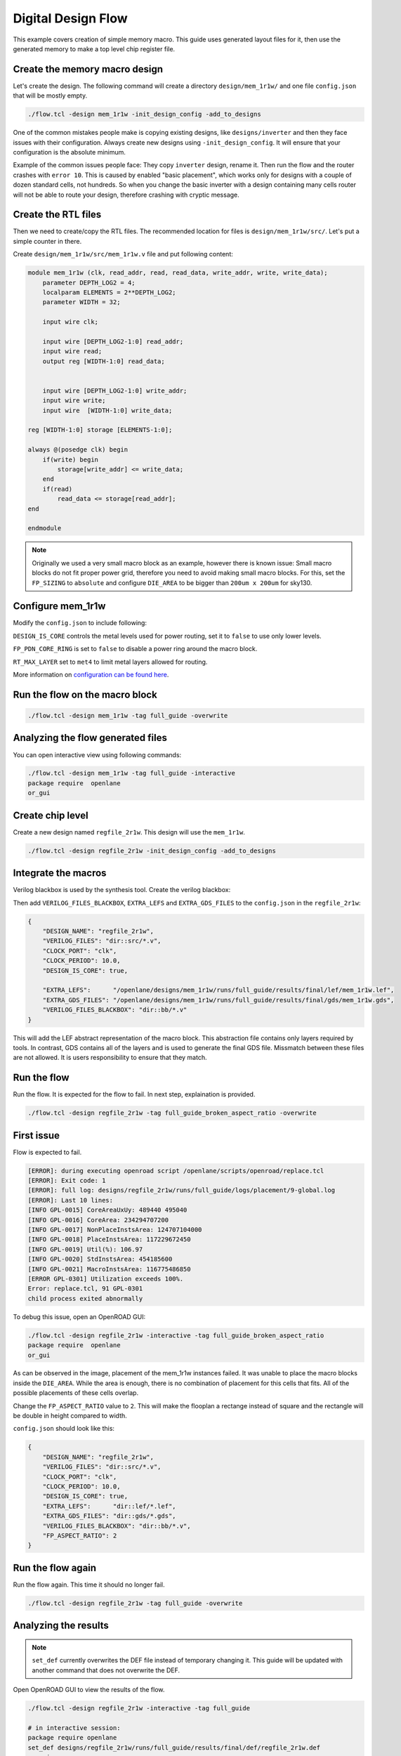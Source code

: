 
.. todo:: Rename the steps

Digital Design Flow
--------------------------------------------------------------------------------
This example covers creation of simple memory macro. This guide uses generated layout files for it,
then use the generated memory to make a top level chip register file.

Create the memory macro design
^^^^^^^^^^^^^^^^^^^^^^^^^^^^^^^^^^^^^^^^^^^^^^^^^^^^^^^^^^^^^^^^^^^^^^^^^^^^^^^^

Let's create the design. The following command will create a directory ``design/mem_1r1w/`` and one file ``config.json`` that will be mostly empty.

.. code-block:: console

    ./flow.tcl -design mem_1r1w -init_design_config -add_to_designs


One of the common mistakes people make is copying existing designs,
like ``designs/inverter`` and then they face issues with their configuration.
Always create new designs using ``-init_design_config``.
It will ensure that your configuration is the absolute minimum.

Example of the common issues people face:
They copy ``inverter`` design, rename it. Then run the flow and the router crashes with ``error 10``.
This is caused by enabled "basic placement",
which works only for designs with a couple of dozen standard cells, not hundreds.
So when you change the basic inverter with a design containing many cells
router will not be able to route your design, therefore crashing with cryptic message.

Create the RTL files
^^^^^^^^^^^^^^^^^^^^^^^^^^^^^^^^^^^^^^^^^^^^^^^^^^^^^^^^^^^^^^^^^^^^^^^^^^^^^^^^

Then we need to create/copy the RTL files. The recommended location for files is ``design/mem_1r1w/src/``. Let's put a simple counter in there.

Create ``design/mem_1r1w/src/mem_1r1w.v`` file and put following content:

.. code-block:: verilog

    module mem_1r1w (clk, read_addr, read, read_data, write_addr, write, write_data);
        parameter DEPTH_LOG2 = 4;
        localparam ELEMENTS = 2**DEPTH_LOG2;
        parameter WIDTH = 32;

        input wire clk;

        input wire [DEPTH_LOG2-1:0] read_addr;
        input wire read;
        output reg [WIDTH-1:0] read_data;


        input wire [DEPTH_LOG2-1:0] write_addr;
        input wire write;
        input wire  [WIDTH-1:0] write_data;

    reg [WIDTH-1:0] storage [ELEMENTS-1:0];

    always @(posedge clk) begin
        if(write) begin
            storage[write_addr] <= write_data;
        end
        if(read)
            read_data <= storage[read_addr];
    end

    endmodule



.. note::
    Originally we used a very small macro block as an example,
    however there is known issue: Small macro blocks do not fit proper power grid,
    therefore you need to avoid making small macro blocks. For this, set the ``FP_SIZING`` to ``absolute`` and configure ``DIE_AREA`` to be bigger than ``200um x 200um`` for sky130.

Configure mem_1r1w
^^^^^^^^^^^^^^^^^^^^^^^^^^^^^^^^^^^^^^^^^^^^^^^^^^^^^^^^^^^^^^^^^^^^^^^^^^^^^^^^

Modify the ``config.json`` to include following:

.. code-block::json

    {
        "DESIGN_NAME": "mem_1r1w",
        "VERILOG_FILES": "dir::src/*.v",
        "CLOCK_PORT": "clk",
        "CLOCK_PERIOD": 10.0,
        "DESIGN_IS_CORE": false,
        "FP_PDN_CORE_RING": false,
        "RT_MAX_LAYER": "met4"
    }
 
``DESIGN_IS_CORE`` controls the metal levels used for power routing, set it to ``false`` to use only lower levels.

``FP_PDN_CORE_RING`` is set to ``false`` to disable a power ring around the macro block.

``RT_MAX_LAYER`` set to ``met4`` to limit metal layers allowed for routing.

More information on `configuration can be found here <configuration>`_. 

.. todo:: explain why

.. todo:: PDN

Run the flow on the macro block
^^^^^^^^^^^^^^^^^^^^^^^^^^^^^^^^^^^^^^^^^^^^^^^^^^^^^^^^^^^^^^^^^^^^^^^^^^^^^^^^

.. code-block:: console

    ./flow.tcl -design mem_1r1w -tag full_guide -overwrite

Analyzing the flow generated files
^^^^^^^^^^^^^^^^^^^^^^^^^^^^^^^^^^^^^^^^^^^^^^^^^^^^^^^^^^^^^^^^^^^^^^^^^^^^^^^^

You can open interactive view using following commands:

.. code-block:: console

    ./flow.tcl -design mem_1r1w -tag full_guide -interactive
    package require  openlane
    or_gui

.. figure:: ../_static/digital_flow/mem_1r1w_def.png

Create chip level
^^^^^^^^^^^^^^^^^^^^^^^^^^^^^^^^^^^^^^^^^^^^^^^^^^^^^^^^^^^^^^^^^^^^^^^^^^^^^^^^

Create a new design named ``regfile_2r1w``. This design will use the ``mem_1r1w``.

.. code-block:: console

    ./flow.tcl -design regfile_2r1w -init_design_config -add_to_designs

Integrate the macros
^^^^^^^^^^^^^^^^^^^^^^^^^^^^^^^^^^^^^^^^^^^^^^^^^^^^^^^^^^^^^^^^^^^^^^^^^^^^^^^^

Verilog blackbox is used by the synthesis tool. Create the verilog blackbox:

.. todo:: Add the verilog blackbox

Then add ``VERILOG_FILES_BLACKBOX``, ``EXTRA_LEFS`` and ``EXTRA_GDS_FILES`` to the ``config.json`` in the ``regfile_2r1w``:

.. code-block:: json

    {
        "DESIGN_NAME": "regfile_2r1w",
        "VERILOG_FILES": "dir::src/*.v",
        "CLOCK_PORT": "clk",
        "CLOCK_PERIOD": 10.0,
        "DESIGN_IS_CORE": true,
        
        "EXTRA_LEFS":      "/openlane/designs/mem_1r1w/runs/full_guide/results/final/lef/mem_1r1w.lef",
        "EXTRA_GDS_FILES": "/openlane/designs/mem_1r1w/runs/full_guide/results/final/gds/mem_1r1w.gds",
        "VERILOG_FILES_BLACKBOX": "dir::bb/*.v"
    }

This will add the LEF abstract representation of the macro block. This abstraction file contains only layers required by tools.
In contrast, GDS contains all of the layers and is used to generate the final GDS file.
Missmatch between these files are not allowed. It is users responsibility to ensure that they match.


Run the flow
^^^^^^^^^^^^^^^^^^^^^^^^^^^^^^^^^^^^^^^^^^^^^^^^^^^^^^^^^^^^^^^^^^^^^^^^^^^^^^^^

Run the flow. It is expected for the flow to fail. In next step, explaination is provided.

.. code-block:: console

    ./flow.tcl -design regfile_2r1w -tag full_guide_broken_aspect_ratio -overwrite


First issue
^^^^^^^^^^^^^^^^^^^^^^^^^^^^^^^^^^^^^^^^^^^^^^^^^^^^^^^^^^^^^^^^^^^^^^^^^^^^^^^^

Flow is expected to fail.

.. code-block:: console

    [ERROR]: during executing openroad script /openlane/scripts/openroad/replace.tcl
    [ERROR]: Exit code: 1
    [ERROR]: full log: designs/regfile_2r1w/runs/full_guide/logs/placement/9-global.log
    [ERROR]: Last 10 lines:
    [INFO GPL-0015] CoreAreaUxUy: 489440 495040
    [INFO GPL-0016] CoreArea: 234294707200
    [INFO GPL-0017] NonPlaceInstsArea: 124707104000
    [INFO GPL-0018] PlaceInstsArea: 117229672450
    [INFO GPL-0019] Util(%): 106.97
    [INFO GPL-0020] StdInstsArea: 454185600
    [INFO GPL-0021] MacroInstsArea: 116775486850
    [ERROR GPL-0301] Utilization exceeds 100%.
    Error: replace.tcl, 91 GPL-0301
    child process exited abnormally

To debug this issue, open an OpenROAD GUI:

.. code-block:: console

    ./flow.tcl -design regfile_2r1w -interactive -tag full_guide_broken_aspect_ratio
    package require  openlane
    or_gui

.. figure:: ../_static/digital_flow/broken_aspect_ratio.png

As can be observed in the image, placement of the mem_1r1w instances failed.
It was unable to place the macro blocks inside the ``DIE_AREA``.
While the area is enough, there is no combination of placement for this cells that fits. All of the possible placements of these cells overlap.

Change the ``FP_ASPECT_RATIO`` value to ``2``.
This will make the flooplan a rectange instead of square and the rectangle will be double in height compared to width.

``config.json`` should look like this:

.. code-block:: json

    {
        "DESIGN_NAME": "regfile_2r1w",
        "VERILOG_FILES": "dir::src/*.v",
        "CLOCK_PORT": "clk",
        "CLOCK_PERIOD": 10.0,
        "DESIGN_IS_CORE": true,
        "EXTRA_LEFS":      "dir::lef/*.lef",
        "EXTRA_GDS_FILES": "dir::gds/*.gds",
        "VERILOG_FILES_BLACKBOX": "dir::bb/*.v",
        "FP_ASPECT_RATIO": 2
    }


Run the flow again
^^^^^^^^^^^^^^^^^^^^^^^^^^^^^^^^^^^^^^^^^^^^^^^^^^^^^^^^^^^^^^^^^^^^^^^^^^^^^^^^

Run the flow again. This time it should no longer fail.

.. code-block:: console

    ./flow.tcl -design regfile_2r1w -tag full_guide -overwrite



Analyzing the results
^^^^^^^^^^^^^^^^^^^^^^^^^^^^^^^^^^^^^^^^^^^^^^^^^^^^^^^^^^^^^^^^^^^^^^^^^^^^^^^^

.. note:: ``set_def`` currently overwrites the DEF file instead of temporary changing it.
    This guide will be updated with another command that does not overwrite the DEF.

Open OpenROAD GUI to view the results of the flow.

.. code-block:: console

    ./flow.tcl -design regfile_2r1w -interactive -tag full_guide

    # in interactive session:
    package require openlane
    set_def designs/regfile_2r1w/runs/full_guide/results/final/def/regfile_2r1w.def
    or_gui
    # Empty newline to force above line to execute

.. figure:: ../_static/digital_flow/final_def.png

    OpenROAD gui with loaded final DEF file


If you want to load different DEF file use ``set_def`` command. For example:

.. code-block:: console

    ./flow.tcl -design regfile_2r1w -interactive -tag full_guide
    package require openlane
    set_def designs/regfile_2r1w/runs/full_guide/results/floorplan/regfile_2r1w.def
    or_gui

.. figure::   ../_static/digital_flow/floorplan_def_loaded.png


Each run has following structure:

.. code-block::

    ├── logs OR reports OR results OR tmp
    │   ├── cts
    │   ├── eco
    │   ├── floorplan
    │   ├── placement
    │   ├── routing
    │   ├── signoff
    │   └── synthesis
    ├── runtime.yaml
    └── warnings.log

There is 4 directories ``logs`` ``reports`` ``results`` and ``tmp``.
In each of these directories there is multiple directories. Directories are named according to the stage they belong to.

Directory ``results`` contains the results (outputs) of each step. For example content of the ``results/cts``:

.. code-block::

    designs/regfile_2r1w/runs/full_guide/results/cts
    ├── regfile_2r1w.def
    ├── regfile_2r1w.resized.v
    ├── regfile_2r1w.sdc
    └── regfile_2r1w.v

DEF files can be loaded usings steps provided above.

Finally output of OpenLane can be found in ``designs/regfile_2r1w/runs/full_guide/results/final``:

.. code-block::

    designs/regfile_2r1w/runs/full_guide/results/final
    ├── def
    │   └── regfile_2r1w.def
    ├── gds
    │   └── regfile_2r1w.gds
    ├── lef
    │   └── regfile_2r1w.lef
    ├── mag
    │   └── regfile_2r1w.mag
    ├── maglef
    │   └── regfile_2r1w.mag
    ├── sdc
    │   └── regfile_2r1w.sdc
    ├── sdf
    │   └── regfile_2r1w.sdf
    ├── spef
    │   └── regfile_2r1w.spef
    ├── spi
    │   └── lvs
    │       └── regfile_2r1w.spice
    └── verilog
        └── gl
            └── regfile_2r1w.v

Directory ``logs`` contains log files of each step. Steps are numerated. For example content of the ``logs/floorplan``: 

.. code-block::

    designs/regfile_2r1w/runs/full_guide/logs/floorplan
    ├── 3-initial_fp.log
    ├── 4-io.log
    ├── 7-tap.log
    └── 8-pdn.log

Directory ``reports`` contains all of the reports from corresponding stage. For example content of the ``reports/synthesis``

.. code-block::

    designs/regfile_2r1w/runs/full_guide/reports/synthesis
    ├── 1-synthesis.AREA_0.chk.rpt
    ├── 1-synthesis.AREA_0.stat.rpt
    ├── 1-synthesis_dff.stat
    ├── 1-synthesis_pre.stat
    ├── 2-syn_sta.area.rpt
    ├── 2-syn_sta.clock_skew.rpt
    ├── 2-syn_sta.max.rpt
    ├── 2-syn_sta.min.rpt
    ├── 2-syn_sta.power.rpt
    ├── 2-syn_sta.rpt
    ├── 2-syn_sta.slew.rpt
    ├── 2-syn_sta.tns.rpt
    ├── 2-syn_sta.wns.rpt
    └── 2-syn_sta.worst_slack.rpt

It is recommended to check the reports for power, timings, etc.
This allows to get better understanding of the underlying flow.

Open the final GDS.

.. code-block:: console

   klayout -e -nn $PDK_ROOT/sky130A/libs.tech/klayout/tech/sky130A.lyt \
      -l $PDK_ROOT/sky130A/libs.tech/klayout/tech/sky130A.lyp \
      ./designs/regfile_2r1w/runs/full_guide/results/final/gds/regfile_2r1w.gds


.. figure:: ../_static/digital_flow/final_gds.png

Exploring your designs
^^^^^^^^^^^^^^^^^^^^^^^^^^^^^^^^^^^^^^^^^^^^^^^^^^^^^^^^^^^^^^^^^^^^^^^^^^^^^^^^


.. todo:: LVS, DRC, etc, debugging

.. todo:: Updated 

.. todo:: Exploring desings
.. todo:: PDN
